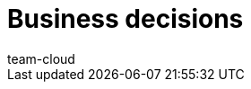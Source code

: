 = Business decisions
:page-layout: overview
:description: This chapter helps business owners make smart decisions for their company. Which plentysystems edition is right for your company? Which of your products are the most or least lucrative? What type of SSL certificate does your business need?
:author: team-cloud
